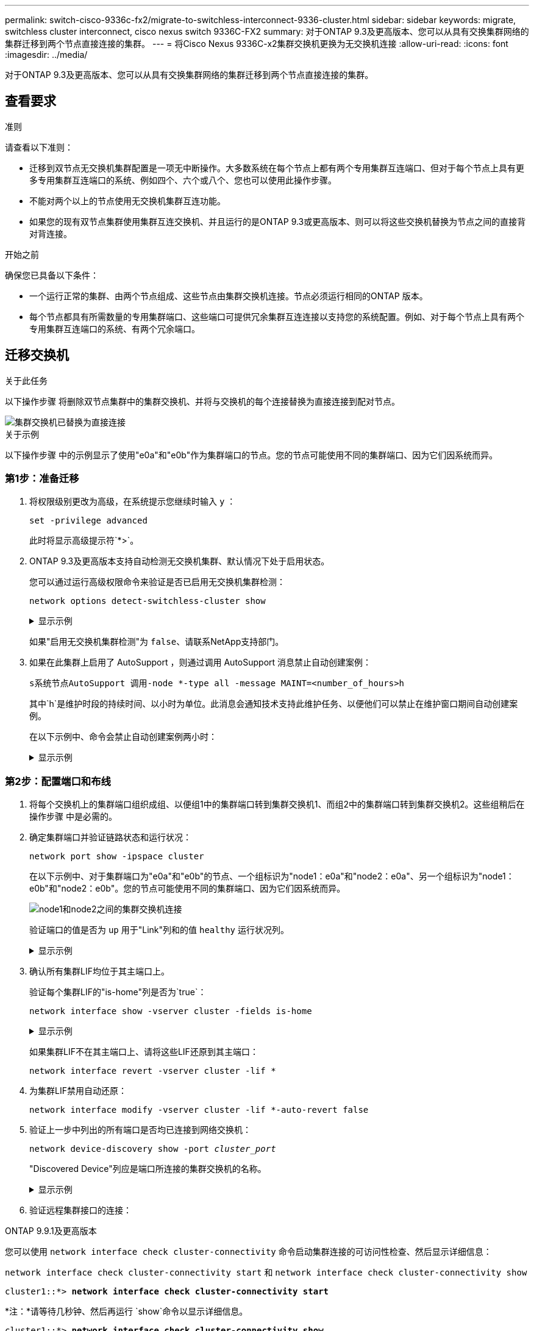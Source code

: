 ---
permalink: switch-cisco-9336c-fx2/migrate-to-switchless-interconnect-9336-cluster.html 
sidebar: sidebar 
keywords: migrate, switchless cluster interconnect, cisco nexus switch 9336C-FX2 
summary: 对于ONTAP 9.3及更高版本、您可以从具有交换集群网络的集群迁移到两个节点直接连接的集群。 
---
= 将Cisco Nexus 9336C-x2集群交换机更换为无交换机连接
:allow-uri-read: 
:icons: font
:imagesdir: ../media/


[role="lead"]
对于ONTAP 9.3及更高版本、您可以从具有交换集群网络的集群迁移到两个节点直接连接的集群。



== 查看要求

.准则
请查看以下准则：

* 迁移到双节点无交换机集群配置是一项无中断操作。大多数系统在每个节点上都有两个专用集群互连端口、但对于每个节点上具有更多专用集群互连端口的系统、例如四个、六个或八个、您也可以使用此操作步骤。
* 不能对两个以上的节点使用无交换机集群互连功能。
* 如果您的现有双节点集群使用集群互连交换机、并且运行的是ONTAP 9.3或更高版本、则可以将这些交换机替换为节点之间的直接背对背连接。


.开始之前
确保您已具备以下条件：

* 一个运行正常的集群、由两个节点组成、这些节点由集群交换机连接。节点必须运行相同的ONTAP 版本。
* 每个节点都具有所需数量的专用集群端口、这些端口可提供冗余集群互连连接以支持您的系统配置。例如、对于每个节点上具有两个专用集群互连端口的系统、有两个冗余端口。




== 迁移交换机

.关于此任务
以下操作步骤 将删除双节点集群中的集群交换机、并将与交换机的每个连接替换为直接连接到配对节点。

image::../media/tnsc_clusterswitches_and_direct_connections.PNG[集群交换机已替换为直接连接]

.关于示例
以下操作步骤 中的示例显示了使用"e0a"和"e0b"作为集群端口的节点。您的节点可能使用不同的集群端口、因为它们因系统而异。



=== 第1步：准备迁移

. 将权限级别更改为高级，在系统提示您继续时输入 `y` ：
+
`set -privilege advanced`

+
此时将显示高级提示符`*>`。

. ONTAP 9.3及更高版本支持自动检测无交换机集群、默认情况下处于启用状态。
+
您可以通过运行高级权限命令来验证是否已启用无交换机集群检测：

+
`network options detect-switchless-cluster show`

+
.显示示例
[%collapsible]
====
以下示例输出显示了是否已启用此选项。

[listing]
----
cluster::*> network options detect-switchless-cluster show
   (network options detect-switchless-cluster show)
Enable Switchless Cluster Detection: true
----
====
+
如果"启用无交换机集群检测"为 `false`、请联系NetApp支持部门。

. 如果在此集群上启用了 AutoSupport ，则通过调用 AutoSupport 消息禁止自动创建案例：
+
`s系统节点AutoSupport 调用-node *-type all -message MAINT=<number_of_hours>h`

+
其中`h`是维护时段的持续时间、以小时为单位。此消息会通知技术支持此维护任务、以便他们可以禁止在维护窗口期间自动创建案例。

+
在以下示例中、命令会禁止自动创建案例两小时：

+
.显示示例
[%collapsible]
====
[listing]
----
cluster::*> system node autosupport invoke -node * -type all -message MAINT=2h
----
====




=== 第2步：配置端口和布线

. 将每个交换机上的集群端口组织成组、以便组1中的集群端口转到集群交换机1、而组2中的集群端口转到集群交换机2。这些组稍后在操作步骤 中是必需的。
. 确定集群端口并验证链路状态和运行状况：
+
`network port show -ipspace cluster`

+
在以下示例中、对于集群端口为"e0a"和"e0b"的节点、一个组标识为"node1：e0a"和"node2：e0a"、另一个组标识为"node1：e0b"和"node2：e0b"。您的节点可能使用不同的集群端口、因为它们因系统而异。

+
image::../media/tnsc_clusterswitch_connections.PNG[node1和node2之间的集群交换机连接]

+
验证端口的值是否为 `up` 用于"Link"列和的值 `healthy` 运行状况列。

+
.显示示例
[%collapsible]
====
[listing]
----
cluster::> network port show -ipspace Cluster
Node: node1
                                                                 Ignore
                                             Speed(Mbps) Health  Health
Port  IPspace   Broadcast Domain Link  MTU   Admin/Oper	 Status  Status
----- --------- ---------------- ----- ----- ----------- ------- -------
e0a   Cluster   Cluster          up    9000  auto/10000  healthy false
e0b   Cluster   Cluster          up    9000  auto/10000  healthy false

Node: node2
                                                                 Ignore
                                             Speed(Mbps) Health  Health
Port  IPspace   Broadcast Domain Link  MTU   Admin/Oper	 Status  Status
----- --------- ---------------- ----- ----- ----------- ------- -------
e0a   Cluster   Cluster          up    9000  auto/10000  healthy false
e0b   Cluster   Cluster          up    9000  auto/10000  healthy false
4 entries were displayed.
----
====
. 确认所有集群LIF均位于其主端口上。
+
验证每个集群LIF的"is-home"列是否为`true`：

+
`network interface show -vserver cluster -fields is-home`

+
.显示示例
[%collapsible]
====
[listing]
----
cluster::*> net int show -vserver Cluster -fields is-home
(network interface show)
vserver  lif          is-home
-------- ------------ --------
Cluster  node1_clus1  true
Cluster  node1_clus2  true
Cluster  node2_clus1  true
Cluster  node2_clus2  true
4 entries were displayed.
----
====
+
如果集群LIF不在其主端口上、请将这些LIF还原到其主端口：

+
`network interface revert -vserver cluster -lif *`

. 为集群LIF禁用自动还原：
+
`network interface modify -vserver cluster -lif *-auto-revert false`

. 验证上一步中列出的所有端口是否均已连接到网络交换机：
+
`network device-discovery show -port _cluster_port_`

+
"Discovered Device"列应是端口所连接的集群交换机的名称。

+
.显示示例
[%collapsible]
====
以下示例显示集群端口"e0a"和"e0b"已正确连接到集群交换机"CS1"和"CS2"。

[listing]
----
cluster::> network device-discovery show -port e0a|e0b
  (network device-discovery show)
Node/     Local  Discovered
Protocol  Port   Device (LLDP: ChassisID)  Interface  Platform
--------- ------ ------------------------- ---------- ----------
node1/cdp
          e0a    cs1                       0/11       BES-53248
          e0b    cs2                       0/12       BES-53248
node2/cdp
          e0a    cs1                       0/9        BES-53248
          e0b    cs2                       0/9        BES-53248
4 entries were displayed.
----
====
. 验证远程集群接口的连接：


[role="tabbed-block"]
====
.ONTAP 9.9.1及更高版本
--
您可以使用 `network interface check cluster-connectivity` 命令启动集群连接的可访问性检查、然后显示详细信息：

`network interface check cluster-connectivity start` 和 `network interface check cluster-connectivity show`

[listing, subs="+quotes"]
----
cluster1::*> *network interface check cluster-connectivity start*
----
*注：*请等待几秒钟、然后再运行 `show`命令以显示详细信息。

[listing, subs="+quotes"]
----
cluster1::*> *network interface check cluster-connectivity show*
                                  Source           Destination      Packet
Node   Date                       LIF              LIF              Loss
------ -------------------------- ---------------- ---------------- -----------
node1
       3/5/2022 19:21:18 -06:00   node1_clus2      node2-clus1      none
       3/5/2022 19:21:20 -06:00   node1_clus2      node2_clus2      none
node2
       3/5/2022 19:21:18 -06:00   node2_clus2      node1_clus1      none
       3/5/2022 19:21:20 -06:00   node2_clus2      node1_clus2      none
----
--
.所有ONTAP版本
--
对于所有ONTAP版本、您还可以使用 `cluster ping-cluster -node <name>` 用于检查连接的命令：

`cluster ping-cluster -node <name>`

[listing, subs="+quotes"]
----
cluster1::*> *cluster ping-cluster -node local*
Host is node2
Getting addresses from network interface table...
Cluster node1_clus1 169.254.209.69 node1 e0a
Cluster node1_clus2 169.254.49.125 node1 e0b
Cluster node2_clus1 169.254.47.194 node2 e0a
Cluster node2_clus2 169.254.19.183 node2 e0b
Local = 169.254.47.194 169.254.19.183
Remote = 169.254.209.69 169.254.49.125
Cluster Vserver Id = 4294967293
Ping status:

Basic connectivity succeeds on 4 path(s)
Basic connectivity fails on 0 path(s)

Detected 9000 byte MTU on 4 path(s):
Local 169.254.47.194 to Remote 169.254.209.69
Local 169.254.47.194 to Remote 169.254.49.125
Local 169.254.19.183 to Remote 169.254.209.69
Local 169.254.19.183 to Remote 169.254.49.125
Larger than PMTU communication succeeds on 4 path(s)
RPC status:
2 paths up, 0 paths down (tcp check)
2 paths up, 0 paths down (udp check)
----
--
====
. [[STEP7]]验证集群是否运行正常：
+
`集群环显示`

+
所有单元都必须为主单元或二级单元。

. 为组1中的端口设置无交换机配置。
+

IMPORTANT: 为了避免潜在的网络连接问题、您必须断开端口与组1的连接、并尽快地将其重新连接起来、例如、*不到20秒*。

+
.. 同时断开与组1中端口的所有缆线。
+
在以下示例中、缆线与每个节点上的端口"e0a"断开连接、集群流量继续通过交换机和每个节点上的端口"e0b"进行传输：

+
image::../media/tnsc_clusterswitch1_disconnected.PNG[ClusterSwitch1已断开连接]

.. 使用缆线将组1中的端口背靠背连接在一起。
+
在以下示例中、node1上的"e0a"连接到node2上的"e0a"：

+
image::../media/tnsc_ports_e0a_direct_connection.PNG[端口"e0a"之间的直接连接]



. 无交换机集群网络选项从`false`过渡到`true`。这可能需要长达45秒。确认无交换机选项设置为`true`：
+
`network options switchless-cluster show`

+
以下示例显示无交换机集群已启用：

+
[listing]
----
cluster::*> network options switchless-cluster show
Enable Switchless Cluster: true
----
. 验证远程集群接口的连接：


[role="tabbed-block"]
====
.ONTAP 9.9.1及更高版本
--
您可以使用 `network interface check cluster-connectivity` 命令启动集群连接的可访问性检查、然后显示详细信息：

`network interface check cluster-connectivity start` 和 `network interface check cluster-connectivity show`

[listing, subs="+quotes"]
----
cluster1::*> *network interface check cluster-connectivity start*
----
*注：*请等待几秒钟、然后再运行 `show`命令以显示详细信息。

[listing, subs="+quotes"]
----
cluster1::*> *network interface check cluster-connectivity show*
                                  Source           Destination      Packet
Node   Date                       LIF              LIF              Loss
------ -------------------------- ---------------- ---------------- -----------
node1
       3/5/2022 19:21:18 -06:00   node1_clus2      node2-clus1      none
       3/5/2022 19:21:20 -06:00   node1_clus2      node2_clus2      none
node2
       3/5/2022 19:21:18 -06:00   node2_clus2      node1_clus1      none
       3/5/2022 19:21:20 -06:00   node2_clus2      node1_clus2      none
----
--
.所有ONTAP版本
--
对于所有ONTAP版本、您还可以使用 `cluster ping-cluster -node <name>` 用于检查连接的命令：

`cluster ping-cluster -node <name>`

[listing, subs="+quotes"]
----
cluster1::*> *cluster ping-cluster -node local*
Host is node2
Getting addresses from network interface table...
Cluster node1_clus1 169.254.209.69 node1 e0a
Cluster node1_clus2 169.254.49.125 node1 e0b
Cluster node2_clus1 169.254.47.194 node2 e0a
Cluster node2_clus2 169.254.19.183 node2 e0b
Local = 169.254.47.194 169.254.19.183
Remote = 169.254.209.69 169.254.49.125
Cluster Vserver Id = 4294967293
Ping status:

Basic connectivity succeeds on 4 path(s)
Basic connectivity fails on 0 path(s)

Detected 9000 byte MTU on 4 path(s):
Local 169.254.47.194 to Remote 169.254.209.69
Local 169.254.47.194 to Remote 169.254.49.125
Local 169.254.19.183 to Remote 169.254.209.69
Local 169.254.19.183 to Remote 169.254.49.125
Larger than PMTU communication succeeds on 4 path(s)
RPC status:
2 paths up, 0 paths down (tcp check)
2 paths up, 0 paths down (udp check)
----
--
====

IMPORTANT: 在继续执行下一步之前、您必须至少等待两分钟、以确认组1上的背对背连接正常工作。

. [[STEP11]]为组2中的端口设置无交换机配置。
+

IMPORTANT: 为了避免潜在的网络连接问题、您必须断开端口与组2的连接、并尽快地将其重新连接起来、例如、*不到20秒*。

+
.. 同时断开与组2中端口的所有缆线。
+
在以下示例中、缆线与每个节点上的端口"e0b"断开连接、集群流量继续通过"e0a"端口之间的直接连接进行：

+
image::../media/tnsc_clusterswitch2_disconnected.PNG[ClusterSwitch2已断开连接]

.. 使用缆线将group2中的端口背靠背连接在一起。
+
在以下示例中、node1上的"e0a"连接到node2上的"e0a"、node1上的"e0b"连接到node2上的"e0b"：

+
image::../media/tnsc_node1_and_node2_direct_connection.PNG[在node1和node2上的端口之间直接连接]







=== 第3步：验证配置

. 验证两个节点上的端口是否已正确连接：
+
`network device-discovery show -port _cluster_port_`

+
.显示示例
[%collapsible]
====
以下示例显示集群端口"e0a"和"e0b"已正确连接到集群配对节点上的相应端口：

[listing]
----
cluster::> net device-discovery show -port e0a|e0b
  (network device-discovery show)
Node/      Local  Discovered
Protocol   Port   Device (LLDP: ChassisID)  Interface  Platform
---------- ------ ------------------------- ---------- ----------
node1/cdp
           e0a    node2                     e0a        AFF-A300
           e0b    node2                     e0b        AFF-A300
node1/lldp
           e0a    node2 (00:a0:98:da:16:44) e0a        -
           e0b    node2 (00:a0:98:da:16:44) e0b        -
node2/cdp
           e0a    node1                     e0a        AFF-A300
           e0b    node1                     e0b        AFF-A300
node2/lldp
           e0a    node1 (00:a0:98:da:87:49) e0a        -
           e0b    node1 (00:a0:98:da:87:49) e0b        -
8 entries were displayed.
----
====
. 为集群LIF重新启用自动还原：
+
`network interface modify -vserver cluster -lif *-auto-revert true`

. 验证所有LIF是否均已归位。这可能需要几秒钟的时间。
+
`network interface show -vserver cluster -lif _lif_name_`

+
.显示示例
[%collapsible]
====
如果"Is Home"列为`true`、则已还原LIF、如以下示例中的`node1_clus2`和`node2_clus2`所示：

[listing]
----
cluster::> network interface show -vserver Cluster -fields curr-port,is-home
vserver  lif           curr-port is-home
-------- ------------- --------- -------
Cluster  node1_clus1   e0a       true
Cluster  node1_clus2   e0b       true
Cluster  node2_clus1   e0a       true
Cluster  node2_clus2   e0b       true
4 entries were displayed.
----
====
+
如果任何集群LUN尚未返回其主端口、请从本地节点手动还原它们：

+
`network interface revert -vserver cluster -lif _lif_name_`

. 从任一节点的系统控制台检查节点的集群状态：
+
`cluster show`

+
.显示示例
[%collapsible]
====
以下示例显示了两个节点上的epsilon均为`false`：

[listing]
----
Node  Health  Eligibility Epsilon
----- ------- ----------- --------
node1 true    true        false
node2 true    true        false
2 entries were displayed.
----
====
. 验证远程集群接口的连接：


[role="tabbed-block"]
====
.ONTAP 9.9.1及更高版本
--
您可以使用 `network interface check cluster-connectivity` 命令启动集群连接的可访问性检查、然后显示详细信息：

`network interface check cluster-connectivity start` 和 `network interface check cluster-connectivity show`

[listing, subs="+quotes"]
----
cluster1::*> *network interface check cluster-connectivity start*
----
*注：*请等待几秒钟、然后再运行 `show`命令以显示详细信息。

[listing, subs="+quotes"]
----
cluster1::*> *network interface check cluster-connectivity show*
                                  Source           Destination      Packet
Node   Date                       LIF              LIF              Loss
------ -------------------------- ---------------- ---------------- -----------
node1
       3/5/2022 19:21:18 -06:00   node1_clus2      node2-clus1      none
       3/5/2022 19:21:20 -06:00   node1_clus2      node2_clus2      none
node2
       3/5/2022 19:21:18 -06:00   node2_clus2      node1_clus1      none
       3/5/2022 19:21:20 -06:00   node2_clus2      node1_clus2      none
----
--
.所有ONTAP版本
--
对于所有ONTAP版本、您还可以使用 `cluster ping-cluster -node <name>` 用于检查连接的命令：

`cluster ping-cluster -node <name>`

[listing, subs="+quotes"]
----
cluster1::*> *cluster ping-cluster -node local*
Host is node2
Getting addresses from network interface table...
Cluster node1_clus1 169.254.209.69 node1 e0a
Cluster node1_clus2 169.254.49.125 node1 e0b
Cluster node2_clus1 169.254.47.194 node2 e0a
Cluster node2_clus2 169.254.19.183 node2 e0b
Local = 169.254.47.194 169.254.19.183
Remote = 169.254.209.69 169.254.49.125
Cluster Vserver Id = 4294967293
Ping status:

Basic connectivity succeeds on 4 path(s)
Basic connectivity fails on 0 path(s)

Detected 9000 byte MTU on 4 path(s):
Local 169.254.47.194 to Remote 169.254.209.69
Local 169.254.47.194 to Remote 169.254.49.125
Local 169.254.19.183 to Remote 169.254.209.69
Local 169.254.19.183 to Remote 169.254.49.125
Larger than PMTU communication succeeds on 4 path(s)
RPC status:
2 paths up, 0 paths down (tcp check)
2 paths up, 0 paths down (udp check)
----
--
====
. [[STEP6]]如果禁止自动创建案例、请通过调用AutoSupport消息重新启用：
+
`ssystem node AutoSupport invoke -node * -type all -message MAINT=end`

+
有关详细信息，请参见 link:https://kb.netapp.com/Advice_and_Troubleshooting/Data_Storage_Software/ONTAP_OS/How_to_suppress_automatic_case_creation_during_scheduled_maintenance_windows_-_ONTAP_9["NetApp 知识库文章 1010449 ： How to suppress automatic case creation during scheduled maintenance windows."^]。

. 将权限级别重新更改为 admin ：
+
`set -privilege admin`


